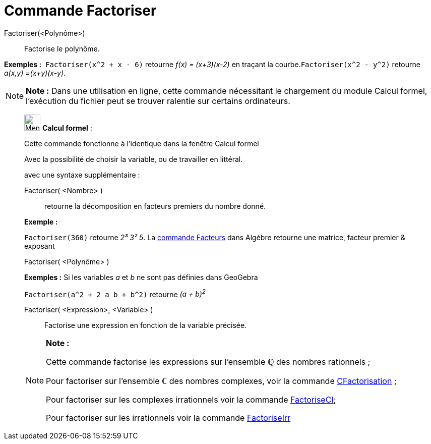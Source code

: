 = Commande Factoriser
:page-en: commands/Factor
ifdef::env-github[:imagesdir: /fr/modules/ROOT/assets/images]

Factoriser(<Polynôme>)::
  Factorise le polynôme.

[EXAMPLE]
====

*Exemples :*  `++Factoriser(x^2 + x - 6)++` retourne _f(x) = (x+3)(x-2)_ en traçant la
courbe.`++Factoriser(x^2 - y^2)++` retourne _a(x,y) =(x+y)(x-y)_.

====

[NOTE]
====

*Note :* Dans une utilisation en ligne, cette commande nécessitant le chargement du module Calcul formel, l'exécution du
fichier peut se trouver ralentie sur certains ordinateurs.

====

____________________________________________________________

image:32px-Menu_view_cas.svg.png[Menu view cas.svg,width=32,height=32] *Calcul formel* :

Cette commande fonctionne à l'identique dans la fenêtre Calcul formel

Avec la possibilité de choisir la variable, ou de travailler en littéral.

avec une syntaxe supplémentaire :

Factoriser( <Nombre> )::
  retourne la décomposition en facteurs premiers du nombre donné.

[EXAMPLE]
====

*Exemple :*

`++Factoriser(360)++` retourne _2³ 3² 5_. La xref:/commands/Facteurs.adoc[commande Facteurs] dans Algèbre retourne une
matrice, facteur premier & exposant

====

Factoriser( <Polynôme> )::

[EXAMPLE]
====

*Exemples :* Si les variables _a_ et _b_ ne sont pas définies dans GeoGebra

`++Factoriser(a^2 + 2 a b + b^2)++` retourne _(a + b)^2^_

====

Factoriser( <Expression>, <Variable> )::
  Factorise une expression en fonction de la variable précisée.

[NOTE]
====

*Note :*

Cette commande factorise les expressions sur l'ensemble ℚ des nombres rationnels ;

Pour factoriser sur l'ensemble ℂ des nombres complexes, voir la commande
xref:/commands/CFactorisation.adoc[CFactorisation] ;

Pour factoriser sur les complexes irrationnels voir la commande xref:/commands/FactoriseCI.adoc[FactoriseCI];

Pour factoriser sur les irrationnels voir la commande xref:/commands/FactoriseIrr.adoc[FactoriseIrr]
====
